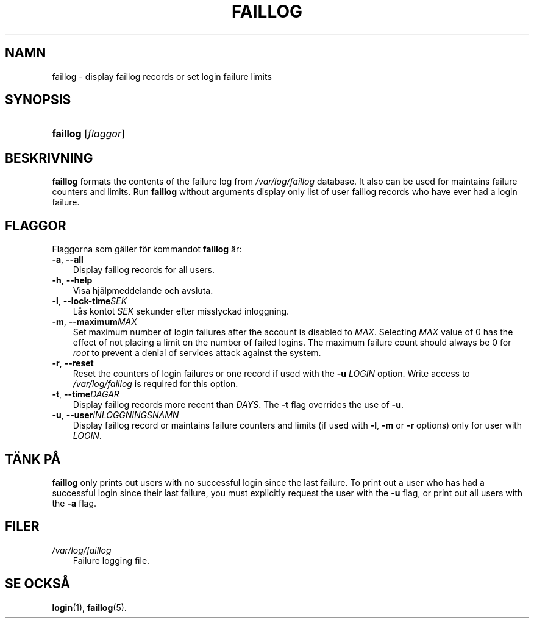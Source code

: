 .\"     Title: faillog
.\"    Author: 
.\" Generator: DocBook XSL Stylesheets v1.70.1 <http://docbook.sf.net/>
.\"      Date: 20.07.2006
.\"    Manual: Systemhanteringskommandon
.\"    Source: Systemhanteringskommandon
.\"
.TH "FAILLOG" "8" "20\-07\-2006" "Systemhanteringskommandon" "Systemhanteringskommandon"
.\" disable hyphenation
.nh
.\" disable justification (adjust text to left margin only)
.ad l
.SH "NAMN"
faillog \- display faillog records or set login failure limits
.SH "SYNOPSIS"
.HP 8
\fBfaillog\fR [\fIflaggor\fR]
.SH "BESKRIVNING"
.PP

\fBfaillog\fR
formats the contents of the failure log from
\fI/var/log/faillog\fR
database. It also can be used for maintains failure counters and limits. Run
\fBfaillog\fR
without arguments display only list of user faillog records who have ever had a login failure.
.SH "FLAGGOR"
.PP
Flaggorna som gäller för kommandot
\fBfaillog\fR
är:
.TP 3n
\fB\-a\fR, \fB\-\-all\fR
Display faillog records for all users.
.TP 3n
\fB\-h\fR, \fB\-\-help\fR
Visa hjälpmeddelande och avsluta.
.TP 3n
\fB\-l\fR, \fB\-\-lock\-time\fR\fISEK\fR
Lås kontot
\fISEK\fR
sekunder efter misslyckad inloggning.
.TP 3n
\fB\-m\fR, \fB\-\-maximum\fR\fIMAX\fR
Set maximum number of login failures after the account is disabled to
\fIMAX\fR. Selecting
\fIMAX\fR
value of 0 has the effect of not placing a limit on the number of failed logins. The maximum failure count should always be 0 for
\fIroot\fR
to prevent a denial of services attack against the system.
.TP 3n
\fB\-r\fR, \fB\-\-reset\fR
Reset the counters of login failures or one record if used with the
\fB\-u\fR
\fILOGIN\fR
option. Write access to
\fI/var/log/faillog\fR
is required for this option.
.TP 3n
\fB\-t\fR, \fB\-\-time\fR\fIDAGAR\fR
Display faillog records more recent than
\fIDAYS\fR. The
\fB\-t\fR
flag overrides the use of
\fB\-u\fR.
.TP 3n
\fB\-u\fR, \fB\-\-user\fR\fIINLOGGNINGSNAMN\fR
Display faillog record or maintains failure counters and limits (if used with
\fB\-l\fR,
\fB\-m\fR
or
\fB\-r\fR
options) only for user with
\fILOGIN\fR.
.SH "TÄNK PÅ"
.PP

\fBfaillog\fR
only prints out users with no successful login since the last failure. To print out a user who has had a successful login since their last failure, you must explicitly request the user with the
\fB\-u\fR
flag, or print out all users with the
\fB\-a\fR
flag.
.SH "FILER"
.TP 3n
\fI/var/log/faillog\fR
Failure logging file.
.SH "SE OCKSÅ"
.PP
\fBlogin\fR(1),
\fBfaillog\fR(5).

